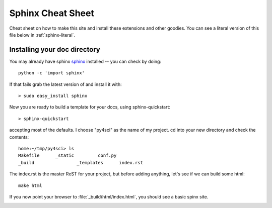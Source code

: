 .. _sphinx_helpers:


******************
Sphinx Cheat Sheet
******************

Cheat sheet on how to make this site and install these extensions and
other goodies.  You can see a literal version of this file below in
:ref:`sphinx-literal`.

.. _installing-docdir:
Installing your doc directory
=============================

You may already have sphinx `sphinx <http://sphinx.pocoo.org/>`_
installed -- you can check by doing::

  python -c 'import sphinx'

If that fails grab the latest version of and install it with::

  > sudo easy_install sphinx

Now you are ready to build a template for your docs, using
sphinx-quickstart::

  > sphinx-quickstart

accepting most of the defaults.  I choose "py4sci" as the name of my
project.  cd into your new directory and check the contents::

  home:~/tmp/py4sci> ls
  Makefile	_static		conf.py
  _build		_templates	index.rst

The index.rst is the master ReST for your project, but before adding
anything, let's see if we can build some html::

  make html

If you now point your browser to :file:`_build/html/index.html`, you
should see a basic spinx site.

.. image:: _static/basic_screenshot.png

